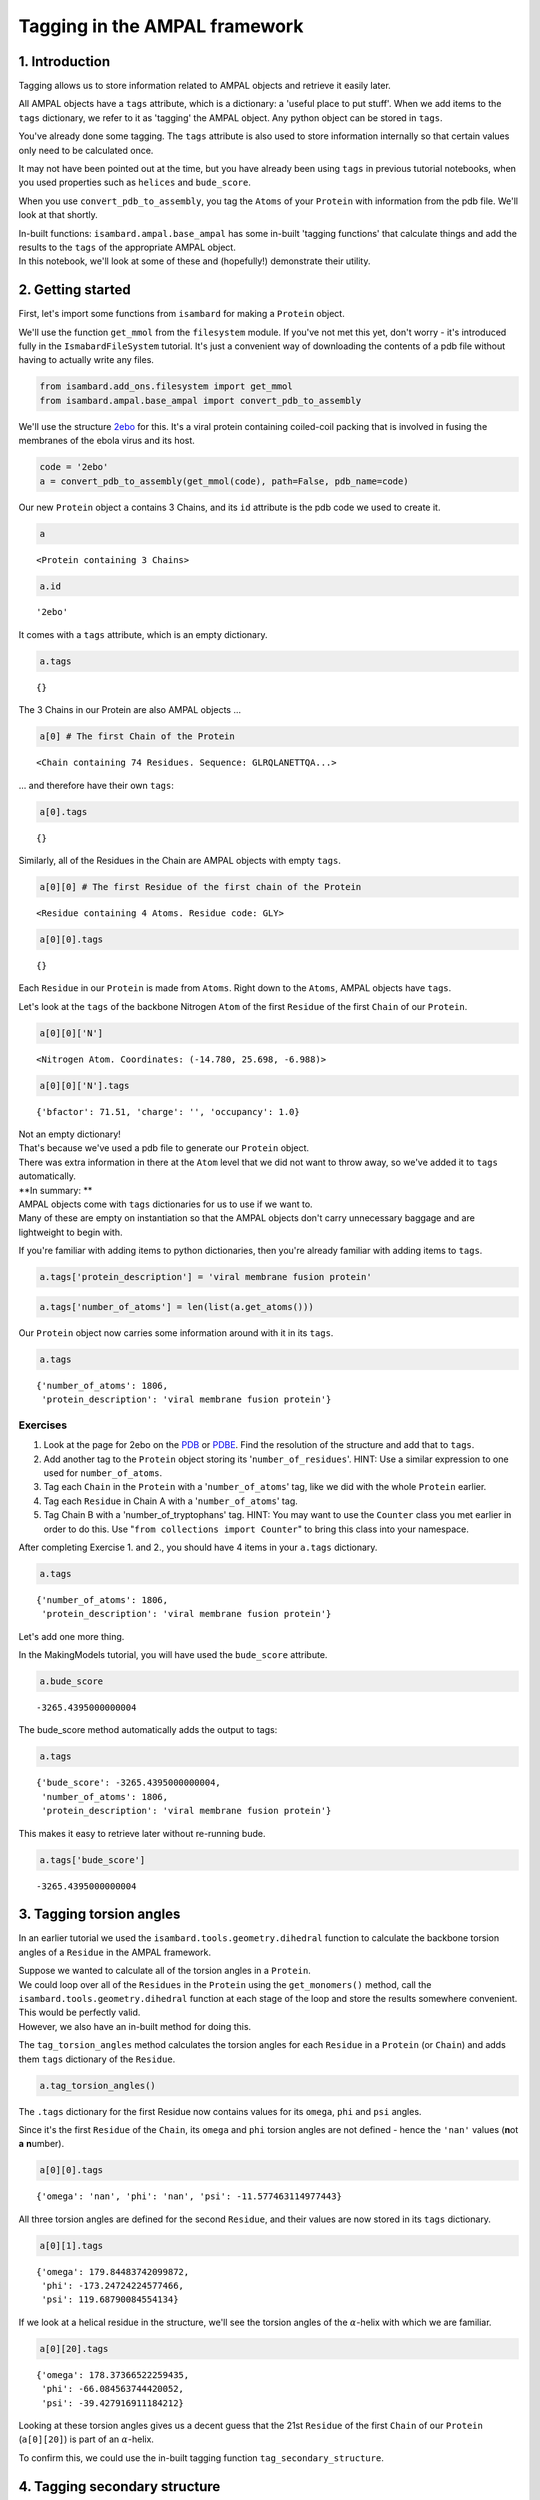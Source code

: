 
Tagging in the AMPAL framework
==============================

1. Introduction
---------------

Tagging allows us to store information related to AMPAL objects and
retrieve it easily later.

All AMPAL objects have a ``tags`` attribute, which is a dictionary: a
'useful place to put stuff'. When we add items to the ``tags``
dictionary, we refer to it as 'tagging' the AMPAL object. Any python
object can be stored in ``tags``.

You've already done some tagging. The ``tags`` attribute is also used to
store information internally so that certain values only need to be
calculated once.

It may not have been pointed out at the time, but you have already been
using ``tags`` in previous tutorial notebooks, when you used properties
such as ``helices`` and ``bude_score``.

When you use ``convert_pdb_to_assembly``, you tag the ``Atoms`` of your
``Protein`` with information from the pdb file. We'll look at that
shortly.

| In-built functions: ``isambard.ampal.base_ampal`` has some in-built
  'tagging functions' that calculate things and add the results to the
  ``tags`` of the appropriate AMPAL object.
| In this notebook, we'll look at some of these and (hopefully!)
  demonstrate their utility.

2. Getting started
------------------

First, let's import some functions from ``isambard`` for making a
``Protein`` object.

We'll use the function ``get_mmol`` from the ``filesystem`` module. If
you've not met this yet, don't worry - it's introduced fully in the
``IsmabardFileSystem`` tutorial. It's just a convenient way of
downloading the contents of a pdb file without having to actually write
any files.

.. code:: python

    from isambard.add_ons.filesystem import get_mmol
    from isambard.ampal.base_ampal import convert_pdb_to_assembly

We'll use the structure
`2ebo <http://www.ebi.ac.uk/pdbe/entry/pdb/2ebo>`__ for this. It's a
viral protein containing coiled-coil packing that is involved in fusing
the membranes of the ebola virus and its host.

.. code:: python

    code = '2ebo'
    a = convert_pdb_to_assembly(get_mmol(code), path=False, pdb_name=code)

Our new ``Protein`` object ``a`` contains 3 Chains, and its ``id``
attribute is the pdb code we used to create it.

.. code:: python

    a




.. parsed-literal::

    <Protein containing 3 Chains>



.. code:: python

    a.id




.. parsed-literal::

    '2ebo'



It comes with a ``tags`` attribute, which is an empty dictionary.

.. code:: python

    a.tags




.. parsed-literal::

    {}



The 3 Chains in our Protein are also AMPAL objects ...

.. code:: python

    a[0] # The first Chain of the Protein




.. parsed-literal::

    <Chain containing 74 Residues. Sequence: GLRQLANETTQA...>



... and therefore have their own ``tags``:

.. code:: python

    a[0].tags




.. parsed-literal::

    {}



Similarly, all of the Residues in the Chain are AMPAL objects with empty
``tags``.

.. code:: python

    a[0][0] # The first Residue of the first chain of the Protein




.. parsed-literal::

    <Residue containing 4 Atoms. Residue code: GLY>



.. code:: python

    a[0][0].tags




.. parsed-literal::

    {}



Each ``Residue`` in our ``Protein`` is made from ``Atoms``. Right down
to the ``Atoms``, AMPAL objects have ``tags``.

Let's look at the ``tags`` of the backbone Nitrogen ``Atom`` of the
first ``Residue`` of the first ``Chain`` of our ``Protein``.

.. code:: python

    a[0][0]['N']




.. parsed-literal::

    <Nitrogen Atom. Coordinates: (-14.780, 25.698, -6.988)>



.. code:: python

    a[0][0]['N'].tags




.. parsed-literal::

    {'bfactor': 71.51, 'charge': '', 'occupancy': 1.0}



| Not an empty dictionary!
| That's because we've used a pdb file to generate our ``Protein``
  object.
| There was extra information in there at the ``Atom`` level that we did
  not want to throw away, so we've added it to ``tags`` automatically.

| **In summary: **
| AMPAL objects come with ``tags`` dictionaries for us to use if we want
  to.
| Many of these are empty on instantiation so that the AMPAL objects
  don't carry unnecessary baggage and are lightweight to begin with.

If you're familiar with adding items to python dictionaries, then you're
already familiar with adding items to ``tags``.

.. code:: python

    a.tags['protein_description'] = 'viral membrane fusion protein'

.. code:: python

    a.tags['number_of_atoms'] = len(list(a.get_atoms()))

Our ``Protein`` object now carries some information around with it in
its ``tags``.

.. code:: python

    a.tags




.. parsed-literal::

    {'number_of_atoms': 1806,
     'protein_description': 'viral membrane fusion protein'}



Exercises
~~~~~~~~~

1. Look at the page for 2ebo on the
   `PDB <http://www.rcsb.org/pdb/explore/explore.do?structureId=2ebo>`__
   or `PDBE <http://www.ebi.ac.uk/pdbe/entry/pdb/2ebo>`__. Find the
   resolution of the structure and add that to ``tags``.
2. Add another tag to the ``Protein`` object storing its
   '``number_of_residues``'.
   HINT: Use a similar expression to one used for ``number_of_atoms``.
3. Tag each ``Chain`` in the ``Protein`` with a '``number_of_atoms``'
   tag, like we did with the whole ``Protein`` earlier.
4. Tag each ``Residue`` in Chain A with a '``number_of_atoms``' tag.
5. Tag Chain B with a 'number\_of\_tryptophans' tag.
   HINT: You may want to use the ``Counter`` class you met earlier in
   order to do this. Use "``from collections import Counter``" to bring
   this class into your namespace.

After completing Exercise 1. and 2., you should have 4 items in your
``a.tags`` dictionary.

.. code:: python

    a.tags




.. parsed-literal::

    {'number_of_atoms': 1806,
     'protein_description': 'viral membrane fusion protein'}



Let's add one more thing.

In the MakingModels tutorial, you will have used the ``bude_score``
attribute.

.. code:: python

    a.bude_score




.. parsed-literal::

    -3265.4395000000004



The bude\_score method automatically adds the output to tags:

.. code:: python

    a.tags




.. parsed-literal::

    {'bude_score': -3265.4395000000004,
     'number_of_atoms': 1806,
     'protein_description': 'viral membrane fusion protein'}



This makes it easy to retrieve later without re-running bude.

.. code:: python

    a.tags['bude_score']




.. parsed-literal::

    -3265.4395000000004



3. Tagging torsion angles
-------------------------

In an earlier tutorial we used the ``isambard.tools.geometry.dihedral``
function to calculate the backbone torsion angles of a ``Residue`` in
the AMPAL framework.

| Suppose we wanted to calculate all of the torsion angles in a
  ``Protein``.
| We could loop over all of the ``Residues`` in the ``Protein`` using
  the ``get_monomers()`` method, call the
  ``isambard.tools.geometry.dihedral`` function at each stage of the
  loop and store the results somewhere convenient.

| This would be perfectly valid.
| However, we also have an in-built method for doing this.

The ``tag_torsion_angles`` method calculates the torsion angles for each
``Residue`` in a ``Protein`` (or ``Chain``) and adds them ``tags``
dictionary of the ``Residue``.

.. code:: python

    a.tag_torsion_angles()

The ``.tags`` dictionary for the first Residue now contains values for
its ``omega``, ``phi`` and ``psi`` angles.

Since it's the first ``Residue`` of the ``Chain``, its ``omega`` and
``phi`` torsion angles are not defined - hence the ``'nan'`` values
(**n**\ ot **a** **n**\ umber).

.. code:: python

    a[0][0].tags




.. parsed-literal::

    {'omega': 'nan', 'phi': 'nan', 'psi': -11.577463114977443}



All three torsion angles are defined for the second ``Residue``, and
their values are now stored in its ``tags`` dictionary.

.. code:: python

    a[0][1].tags




.. parsed-literal::

    {'omega': 179.84483742099872,
     'phi': -173.24724224577466,
     'psi': 119.68790084554134}



If we look at a helical residue in the structure, we'll see the torsion
angles of the :math:`\alpha`-helix with which we are familiar.

.. code:: python

    a[0][20].tags




.. parsed-literal::

    {'omega': 178.37366522259435,
     'phi': -66.084563744420052,
     'psi': -39.427916911184212}



Looking at these torsion angles gives us a decent guess that the 21st
``Residue`` of the first ``Chain`` of our ``Protein`` (``a[0][20]``) is
part of an :math:`\alpha`-helix.

To confirm this, we could use the in-built tagging function
``tag_secondary_structure``.

4. Tagging secondary structure
------------------------------

In an earlier tutorial, you will have been introduced to the ``helices``
and ``strands`` attributes of ``Protein`` and ``Chain`` objects.

Underlying these attributes is the tagging function
``tag_secondary_structure``.

Let's look at the first ``Residue`` in the first helix of ``a.helices``.

.. code:: python

    a.helices[0][0]




.. parsed-literal::

    <Residue containing 9 Atoms. Residue code: GLN>



We know that this ``Residue`` is already tagged with its torsion angles.

.. code:: python

    a.helices[0][0].tags




.. parsed-literal::

    {'omega': 177.09798623768697,
     'phi': -75.160017814375607,
     'psi': -27.827696876562612,
     'secondary_structure': 'H'}



But there's an additional tag there too.

| That's because the ``helices`` method calls the function
  ``tag_secondary_structure``.
| You can see this by looking for the ``helices`` property within the
  ``Chain`` class of ``isambard.amapl.base_ampal``.

When we run ``tag_secondary_structure``, each ``Residue`` is tagged with
its secondary structure, as assigned by
`DSSP <http://www.cmbi.ru.nl/dssp.html>`__.

DSSP assigns each residue a secondary structure value using a single
character from the following list:

.. raw:: html

   <li>

S: Bend

.. raw:: html

   </li>

.. raw:: html

   <li>

H: Alpha helix (4-12)

.. raw:: html

   </li>

.. raw:: html

   <li>

I: pi helix

.. raw:: html

   </li>

.. raw:: html

   <li>

T: Turn

.. raw:: html

   </li>

.. raw:: html

   <li>

B: Isolated beta-bridge residue

.. raw:: html

   </li>

.. raw:: html

   <li>

E: Strand

.. raw:: html

   </li>

.. raw:: html

   <li>

G: 3-10 helix

.. raw:: html

   </li>

| A blank character ' ' is used if no secondary structure can be
  assigned.
| I think there is an acronym to help you remember which 7 letters are
  used as one-letter secondary structure assignments.

We call ``tag_secondary_structure`` just like we called
``tag_torsion_angles``.

.. code:: python

    a.tag_secondary_structure()

The ``tags`` dictionary of each ``Residue`` now contains its secondary
structure assignment in addition to its torsion angles.

.. code:: python

    a[0][0].tags




.. parsed-literal::

    {'omega': 'nan',
     'phi': 'nan',
     'psi': -11.577463114977443,
     'secondary_structure': ' '}



| No secondary stricture has been assigned to the first ``Residue``.
| The 21st ``Residue`` of the ``Chain`` is :math:`\alpha`-helical
  though:

.. code:: python

    a[0][20].tags




.. parsed-literal::

    {'omega': 178.37366522259435,
     'phi': -66.084563744420052,
     'psi': -39.427916911184212,
     'secondary_structure': 'H'}



Exercises
~~~~~~~~~

Recall the ``helices`` method, which returns a new ``Protein`` whose
``Chains`` are the helices of the original ``Protein``.

.. code:: python

    a.helices




.. parsed-literal::

    <Protein containing 9 Chains>



We can use the ``tag_secondary_structure`` method to verify that all of
the ``Residues`` in ``a.helices`` are indeed helical.

Read the code in the cell below before running it...

.. code:: python

    for res in a.helices.get_monomers():
        if res.tags['secondary_structure'] != 'H':
            print('{0} is not helical!'.format(res))

1. Make sure you understand what the code in the cell below is doing.
   Why does it not ``print`` anything?

2. What happens when you delete the ``.helices`` part of the first line
   (so that it reads "``for res in a.get_monomers():``"?) Why?

3. Write a list comprehension that will give you a list of all the
   helical residues in a ``Protein``.

4. Do the exercise above without using the ``helices`` method.

Have a think about what is going on 'behind the scenes' when you run
``tag_secondary_structure``. - The program DSSP is run, using the
``pdb`` attribute of the ``Protein`` object as its input. - The output
from DSSP is collected and parsed it for its secondary structure
assignments. - These assignments are added back into the ``Protein``
object in the appropriate place. - Here, the appropriate place is the
``tags`` attributes of the ``Residue`` objects.

| Further, what is going on 'behind the scenes' when you use the
  ``helices`` method?
| - ``tag_secondary_structure`` is run (and therefore all of the steps
  above are carried out). - The ``seconadary_structure`` tag for each
  ``Residue`` is then looked at in turn. - Consecutive ``Residues`` with
  ``secondary_structure = 'H'`` are grouped together. - Each group of
  ``Residues`` is used to instantiate a ``Chain`` object. - These
  ``Chains`` are then used to instantiate a new ``Protein`` object. - It
  is this new ``Protein`` object that is returned by the ``helices``
  method.

5. Other tagging functions
--------------------------

Other tagging functions in ``ismabard`` follow the pattern of
``tag_torsion_angles`` and ``tag_secondary_structure``. You call them on
your ``Protein`` or ``Chain`` object, they run some calculations for
you, and add the results to the ``tags`` atrribute of the relevent
object(s) in the AMPAL framework.

Try typing "``a.tag_``" into the code cell below, and then pressing the
``Shift`` key on your keyboard.


You should see a pop-up listing a small number of tagging functions, two
of which we have already explored. We'll cover two more of these very
briefly here, but feel free to look at / play around with the remaining
tagging functions.

tag\_ca\_geometry
~~~~~~~~~~~~~~~~~

Running the ``tag_ca_geometry`` function tags each ``Residue`` of the
``Protein`` with values for 'rise\_per\_residue',
'radius\_of\_curvature' and 'residues\_per\_turn'.

The concepts of 'rise\_per\_residue' and 'residues\_per\_turn' should be
familiar from Dek's tutorials on :math:`\alpha`-helical geometry. Their
definitions are generic and so these values can be calculated for any
region of the protein structure. The 'radius\_of\_curvature' represents
how bent or straight a part of the protein backbone is, with the largest
values occurring at the straightest regions of the ``Protein``
structure.

.. code:: python

    a.tag_ca_geometry()

Let's look at the ``tags`` of a helical ``Residue``. The values for
'residues\_per\_turn' and 'rise\_per\_residue' are what we'd expect to
see for something in an :math:`\alpha`-helix.

.. code:: python

    a[0][20].tags




.. parsed-literal::

    {'omega': 178.37366522259435,
     'phi': -66.084563744420052,
     'psi': -39.427916911184212,
     'radius_of_curvature': 49.216212356737174,
     'residues_per_turn': 3.6318173774745457,
     'rise_per_residue': 1.5240018755917517,
     'secondary_structure': 'H'}



tag\_socket
~~~~~~~~~~~

The ``tag_socket`` method runs socket to find knob-into-hole iteractions
within a protein structure. It then tags any knob residues with
information relating to the knob-into-hole interaction that they are
involved in. This information is packaged up into a dictionary called
'knob\_data'.

.. code:: python

    a.tag_socket()

We can find the knob residues using a list comprehension or a ``for``
loop and looking for the knob packages. :-)

First, we'll use a ``for`` loop to get a list of knob residues, called
``knobs``.

.. code:: python

    knobs = []
    for res in a.get_monomers():
        if 'knob_data' in res.tags.keys():
            knobs.append(res)

Let's have a look at the ``.tags`` of the first knob residue.

.. code:: python

    knobs[0].tags




.. parsed-literal::

    {'knob_data': {'h0': ('C', (' ', '622', ' ')),
      'h1': ('C', (' ', '625', ' ')),
      'h2': ('C', (' ', '626', ' ')),
      'h3': ('C', (' ', '629', ' ')),
      'helix': 0,
      'hole_helix': 8,
      'knob_type': 6,
      'max_cv_dist': 5.717654938871355,
      'packing_angle': 81.573},
     'omega': 179.58180595410454,
     'phi': -71.132872529577284,
     'psi': -34.858956625353734,
     'radius_of_curvature': 58.342097116582842,
     'residues_per_turn': 3.6118407776154617,
     'rise_per_residue': 1.5189562060319903,
     'secondary_structure': 'H'}



As stated above, the ``knob_data`` dictionary contains information about
the knob-into-hole interaction for which this ``Residue`` is the knob.
Don't worry if the things in ``knob_data`` are unfamiliar (that's not
the point of this tutorial) - just have a look to get the idea of the
things that can be stored in the ``tags`` dictionary.

| \*\* A(nother) list comprehension example \*\*
| Now, let's created the ``knobs`` list in a different way - using a
  list comprehension. We'll call this list knobs\_2.

.. code:: python

    knobs_2 = [res for res in a.get_monomers() if 'knob_data' in res.tags.keys()]

The ``==`` operator returns a value of ``True`` if the terms on either
side of it evaluate to the same thing, and ``False`` otherwise.

We can use it to show that ``knobs`` and ``knobs_2`` are equivalent.

.. code:: python

    knobs == knobs_2




.. parsed-literal::

    True



Exercise
~~~~~~~~

-  Take some time to have a look at the source code for each of the
   tagging functions that you saw in the pop-up. They are all located in
   the ``ismabard.ampal.base_ampal`` module, and they in *both* the
   ``Protein`` class and the ``Chain`` class.

-  Is there a general difference between the tagging functions in
   ``Protein`` and those in ``Chain``?

-  | Now look at the tagging functions within the ``Chain`` class.
     Notice their similar structure.
   | This similarity is **not** coincidental!


